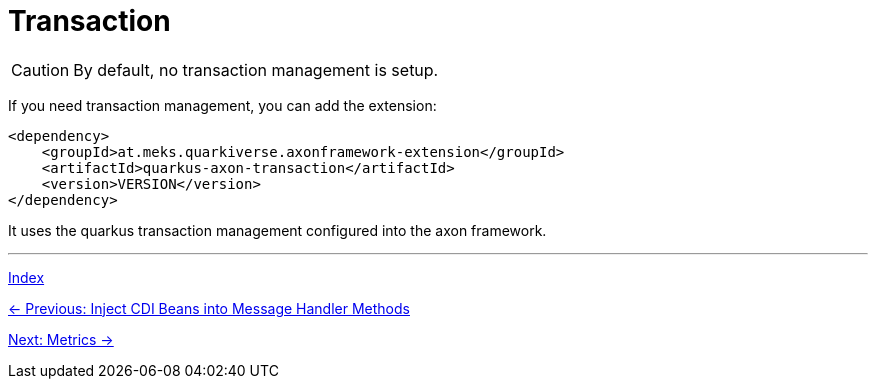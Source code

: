 = Transaction

CAUTION: By default, no transaction management is setup.

If you need transaction management, you can add the extension:

[source,xml]
----
<dependency>
    <groupId>at.meks.quarkiverse.axonframework-extension</groupId>
    <artifactId>quarkus-axon-transaction</artifactId>
    <version>VERSION</version>
</dependency>
----

It uses the quarkus transaction management configured into the axon framework.

'''

link:index.adoc[Index]

link:05-11-InjectCdiBeans.adoc[← Previous: Inject CDI Beans into Message Handler Methods]

link:05-13-Metrics.adoc[Next: Metrics →]